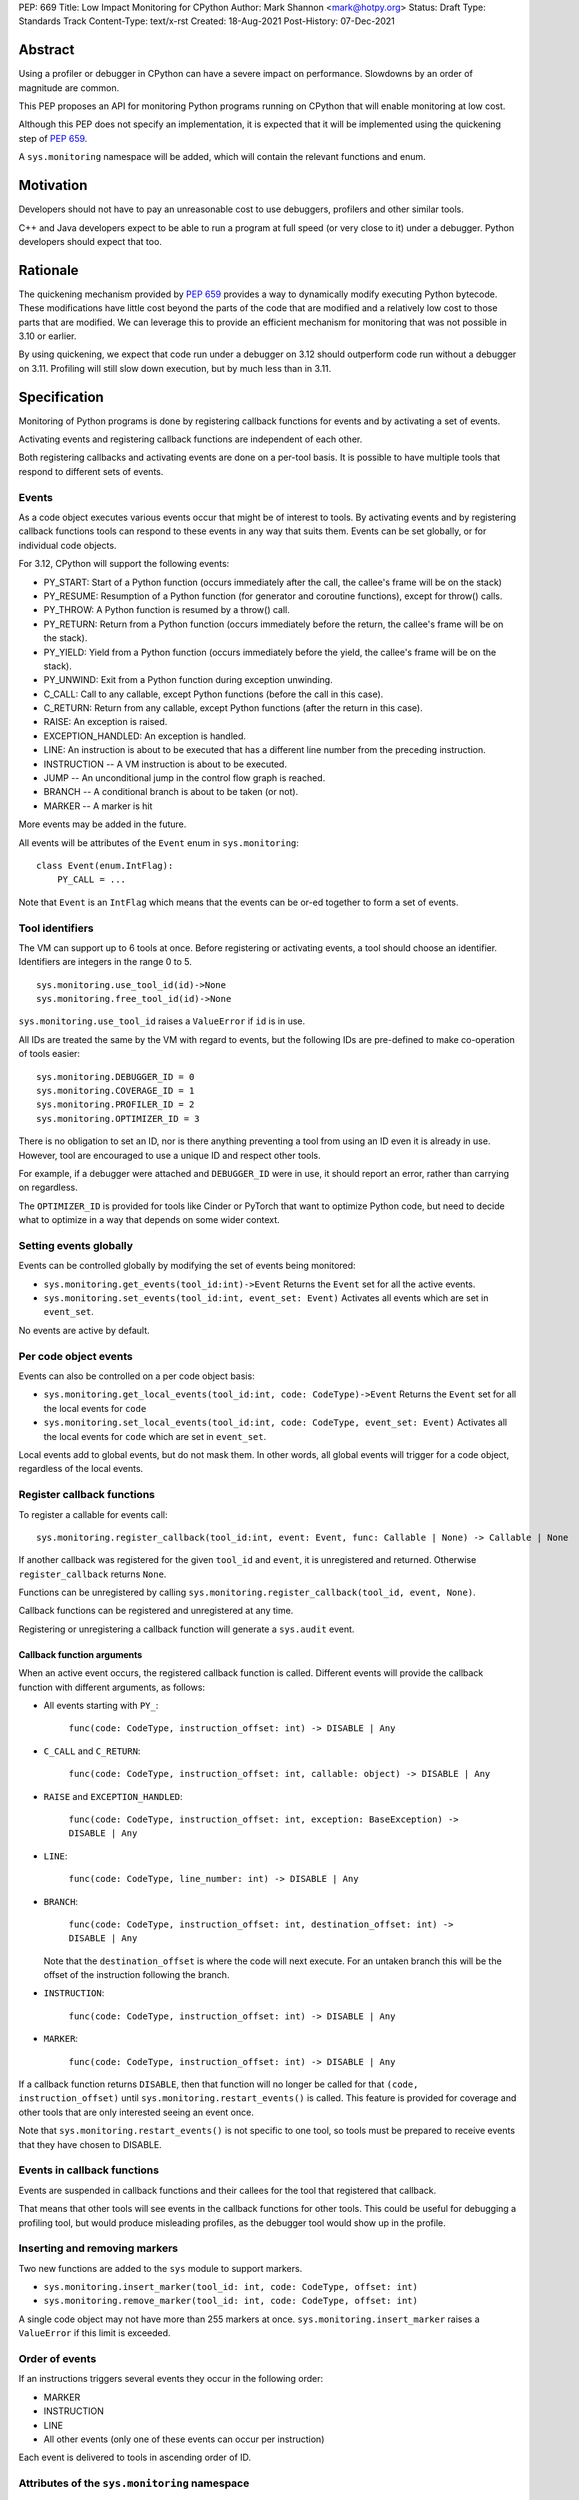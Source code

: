 PEP: 669
Title: Low Impact Monitoring for CPython
Author: Mark Shannon <mark@hotpy.org>
Status: Draft
Type: Standards Track
Content-Type: text/x-rst
Created: 18-Aug-2021
Post-History: 07-Dec-2021


Abstract
========

Using a profiler or debugger in CPython can have a severe impact on
performance. Slowdowns by an order of magnitude are common.

This PEP proposes an API for monitoring Python programs running
on CPython that will enable monitoring at low cost.

Although this PEP does not specify an implementation, it is expected that
it will be implemented using the quickening step of
:pep:`659`.

A ``sys.monitoring`` namespace will be added, which will contain
the relevant functions and enum.


Motivation
==========

Developers should not have to pay an unreasonable cost to use debuggers,
profilers and other similar tools.

C++ and Java developers expect to be able to run a program at full speed
(or very close to it) under a debugger.
Python developers should expect that too.

Rationale
=========

The quickening mechanism provided by :pep:`659` provides a way to dynamically
modify executing Python bytecode. These modifications have little cost beyond
the parts of the code that are modified and a relatively low cost to those 
parts that are modified. We can leverage this to provide an efficient
mechanism for monitoring that was not possible in 3.10 or earlier.

By using quickening, we expect that code run under a debugger on 3.12
should outperform code run without a debugger on 3.11.
Profiling will still slow down execution, but by much less than in 3.11.


Specification
=============

Monitoring of Python programs is done by registering callback functions
for events and by activating a set of events.

Activating events and registering callback functions are independent of each other.

Both registering callbacks and activating events are done on a per-tool basis.
It is possible to have multiple tools that respond to different sets of events.

Events
------

As a code object executes various events occur that might be of interest
to tools. By activating events and by registering callback functions
tools can respond to these events in any way that suits them.
Events can be set globally, or for individual code objects.

For 3.12, CPython will support the following events:

* PY_START: Start of a Python function (occurs immediately after the call, the callee's frame will be on the stack)
* PY_RESUME: Resumption of a Python function (for generator and coroutine functions), except for throw() calls.
* PY_THROW: A Python function is resumed by a throw() call.
* PY_RETURN: Return from a Python function (occurs immediately before the return, the callee's frame will be on the stack).
* PY_YIELD: Yield from a Python function (occurs immediately before the yield, the callee's frame will be on the stack).
* PY_UNWIND:  Exit from a Python function during exception unwinding.
* C_CALL: Call to any callable, except Python functions (before the call in this case).
* C_RETURN: Return from any callable, except Python functions (after the return in this case).
* RAISE: An exception is raised.
* EXCEPTION_HANDLED: An exception is handled.
* LINE: An instruction is about to be executed that has a different line number from the preceding instruction.
* INSTRUCTION -- A VM instruction is about to be executed.
* JUMP -- An unconditional jump in the control flow graph is reached.
* BRANCH -- A conditional branch is about to be taken (or not).
* MARKER -- A marker is hit

More events may be added in the future.

All events will be attributes of the ``Event`` enum in ``sys.monitoring``::

  class Event(enum.IntFlag):
      PY_CALL = ...

Note that ``Event`` is an ``IntFlag`` which means that the events can be or-ed
together to form a set of events.

Tool identifiers
----------------

The VM can support up to 6 tools at once.
Before registering or activating events, a tool should choose an identifier.
Identifiers are integers in the range 0 to 5.

::

  sys.monitoring.use_tool_id(id)->None
  sys.monitoring.free_tool_id(id)->None

``sys.monitoring.use_tool_id`` raises a ``ValueError`` if ``id`` is in use.

All IDs are treated the same by the VM with regard to events, but the following
IDs are pre-defined to make co-operation of tools easier::

  sys.monitoring.DEBUGGER_ID = 0
  sys.monitoring.COVERAGE_ID = 1
  sys.monitoring.PROFILER_ID = 2
  sys.monitoring.OPTIMIZER_ID = 3

There is no obligation to set an ID, nor is there anything preventing a tool from
using an ID even it is already in use.
However, tool are encouraged to use a unique ID and respect other tools.

For example, if a debugger were attached and ``DEBUGGER_ID`` were in use, it should
report an error, rather than carrying on regardless.

The ``OPTIMIZER_ID`` is provided for tools like Cinder or PyTorch
that want to optimize Python code, but need to decide what to
optimize in a way that depends on some wider context.

Setting events globally
-----------------------

Events can be controlled globally by modifying the set of events being monitored:

* ``sys.monitoring.get_events(tool_id:int)->Event``
  Returns the ``Event`` set for all the active events.

* ``sys.monitoring.set_events(tool_id:int, event_set: Event)``
  Activates all events which are set in ``event_set``.

No events are active by default.

Per code object events
----------------------

Events can also be controlled on a per code object basis:

* ``sys.monitoring.get_local_events(tool_id:int, code: CodeType)->Event``
  Returns the ``Event`` set for all the local events for ``code``

* ``sys.monitoring.set_local_events(tool_id:int, code: CodeType, event_set: Event)``
  Activates all the local events for ``code``  which are set in ``event_set``.

Local events add to global events, but do not mask them.
In other words, all global events will trigger for a code object, regardless of the local events.


Register callback functions
---------------------------

To register a callable for events call::

  sys.monitoring.register_callback(tool_id:int, event: Event, func: Callable | None) -> Callable | None

If another callback was registered for the given ``tool_id`` and ``event``,
it is unregistered and returned.
Otherwise ``register_callback`` returns ``None``.

Functions can be unregistered by calling
``sys.monitoring.register_callback(tool_id, event, None)``.

Callback functions can be registered and unregistered at any time.

Registering or unregistering a callback function will generate a ``sys.audit`` event.

Callback function arguments
'''''''''''''''''''''''''''

When an active event occurs, the registered callback function is called.
Different events will provide the callback function with different arguments, as follows:

* All events starting with ``PY_``:

    ``func(code: CodeType, instruction_offset: int) -> DISABLE | Any``

* ``C_CALL`` and ``C_RETURN``:

    ``func(code: CodeType, instruction_offset: int, callable: object) -> DISABLE | Any``

* ``RAISE`` and ``EXCEPTION_HANDLED``:

    ``func(code: CodeType, instruction_offset: int, exception: BaseException) -> DISABLE | Any``

* ``LINE``:

    ``func(code: CodeType, line_number: int) -> DISABLE | Any``

* ``BRANCH``:

    ``func(code: CodeType, instruction_offset: int, destination_offset: int) -> DISABLE | Any``

  Note that the ``destination_offset`` is where the code will next execute.
  For an untaken branch this will be the offset of the instruction following
  the branch.

* ``INSTRUCTION``:

    ``func(code: CodeType, instruction_offset: int) -> DISABLE | Any``

* ``MARKER``:

    ``func(code: CodeType, instruction_offset: int) -> DISABLE | Any``

If a callback function returns ``DISABLE``, then that function will no longer
be called for that ``(code, instruction_offset)`` until
``sys.monitoring.restart_events()`` is called.
This feature is provided for coverage and other tools that are only interested
seeing an event once. 

Note that ``sys.monitoring.restart_events()`` is not specific to one tool,
so tools must be prepared to receive events that they have chosen to DISABLE.

Events in callback functions
----------------------------

Events are suspended in callback functions and their callees for the tool
that registered that callback.

That means that other tools will see events in the callback functions for other
tools. This could be useful for debugging a profiling tool, but would produce
misleading profiles, as the debugger tool would show up in the profile.

Inserting and removing markers
------------------------------

Two new functions are added to the ``sys`` module to support markers.

* ``sys.monitoring.insert_marker(tool_id: int, code: CodeType, offset: int)``
* ``sys.monitoring.remove_marker(tool_id: int, code: CodeType, offset: int)``

A single code object may not have more than 255 markers at once.
``sys.monitoring.insert_marker`` raises a ``ValueError`` if this limit
is exceeded.

Order of events
---------------

If an instructions triggers several events they occur in the following order:

* MARKER
* INSTRUCTION
* LINE
* All other events (only one of these events can occur per instruction)

Each event is delivered to tools in ascending order of ID.

Attributes of the ``sys.monitoring`` namespace
----------------------------------------------

* ``class Event(enum.IntFlag)``
* ``def use_tool_id(id)->None``
* ``def free_tool_id(id)->None``
* ``def get_events(tool_id: int)->Event``
* ``def set_events(tool_id: int, event_set: Event)->None``
* ``def get_local_events(tool_id: int, code: CodeType)->Event``
* ``def set_local_events(tool_id: int, code: CodeType, event_set: Event)->None``
* ``def register_callback(tool_id: int, event: Event, func: Callable)->Optional[Callable]``
* ``def insert_marker(tool_id: int, code: CodeType, offset: Event)->None``
* ``def remove_marker(tool_id: int, code: CodeType, offset: Event)->None``
* ``def restart_events()->None``
* ``DISABLE: object``

Access to "debug only" features
-------------------------------

Some features of the standard library are not accessible to normal code,
but are accessible to debuggers. For example, setting local variables, or
the line number.

These features will be available to callback functions.

Backwards Compatibility
=======================

This PEP is mostly backwards compatible.

This PEP is incompatible with :pep:`523` as the behavior would be undefined,
since the VM has no control over the behavior of :pep:`523` plugins.

Thus, if ``_PyInterpreterState_SetEvalFrameFunc()`` has been called and has
changed the frame evaluation function, then calling
``sys.monitoring.set_events()``, ``sys.monitoring.set_local_events()``, or
``sys.monitoring.insert_marker`` will raise an exception.

Likewise, if ``sys.monitoring.set_events()``,
``sys.monitoring.set_local_events()``, or ``sys.monitoring.insert_marker``
has been called, then calling ``_PyInterpreterState_SetEvalFrameFunc()``
will raise an exception.

``sys.settrace`` and ``sys.setprofile`` will act as if they were tools 6 and 7
respectively, so can be used along side this PEP.

This makes ``sys.settrace`` and ``sys.setprofile`` incompatible with :pep:`523`.
Arguably, they already were as the author does not know of any PEP 523 plugin
that supports ``sys.settrace`` or ``sys.setprofile`` correctly.
This PEP merely formalizes that.

Performance
-----------

If no events are active, this PEP should have a small positive impact on
performance. Experiments show between 1 and 2% speedup from not supporting
``sys.settrace()`` directly.

The performance of ``sys.settrace()`` will be worse.
The performance of ``sys.setprofile()`` should be better.
However, by the tools relying on ``sys.settrace()`` and ``sys.setprofile()`` 
can be made a lot faster by using the API provided by this PEP.

If a small set of events are active, e.g. for a debugger, then the overhead
of callbacks will be orders of magnitudes less than for ``sys.settrace`` and 
much cheaper than using :pep:`523`.

Coverage tools can be implemented at very low cost,
by returning ``DISABLE`` in all callbacks.

For heavily instrumented code, e.g. using ``LINE``, performance should be
better than ``sys.settrace``, but not by that much as performance will be
dominated by the time spent in callbacks.

For optimizing virtual machines, such as future versions of CPython
(and ``PyPy`` should they choose to support this API), changes to the set
active events in the midst of a long running program could be quite
expensive, possibly taking hundreds of milliseconds as it triggers
de-optimizations. Once such de-optimization has occurred, performance should
recover as the VM can re-optimize the instrumented code.

In general these operations can be considered to be fast:

* ``def get_events(tool_id: int)->Event``
* ``def get_local_events(tool_id: int, code: CodeType)->Event``
* ``def register_callback(tool_id: int, event: Event, func: Callable)->Optional[Callable]``

These operations are slower, but not especially so:

* ``def set_local_events(tool_id: int, code: CodeType, event_set: Event)->None``
* ``def insert_marker(tool_id: int, code: CodeType, offset: Event)->None``
* ``def remove_marker(tool_id: int, code: CodeType, offset: Event)->None``

And these operations should be regarded as slow:

* ``def use_tool_id(id)->None``
* ``def free_tool_id(id)->None``
* ``def set_events(tool_id: int, event_set: Event)->None``
* ``def restart_events()->None``

How slow the slow operations are depends on when then happen.
If done early in the program, before modules are loaded,
they should be fairly inexpensive.

Memory Consumption
''''''''''''''''''

When not in use, this PEP will have a neglible change on memory consumption.

How memory is used is very much an implementation detail.
However, we expect that for 3.12 the additional memory consumption per
code object will be **roughly** as follows:

+-------------+--------+--------+-------------+
|                      |   Events             |
+-------------+--------+--------+-------------+
|    Tools    | Others |  LINE  | INSTRUCTION |
+=============+========+========+=============+
|      One    | None   |  ≈40%  |    ≈80%     |
+-------------+--------+--------+-------------+
+ Two or more |  ≈40%  | ≈120%  |    ≈200%    |
+-------------+--------+--------+-------------+


Security Implications
=====================

Allowing modification of running code has some security implications,
but no more than the ability to generate and call new code.

All the new functions listed above will trigger audit hooks.

Implementation
==============

This outlines the proposed implementation for CPython 3.12. The actual
implementation for later versions of CPython and other Python implementations
may differ considerably.

The proposed implementation of this PEP will be built on top of the quickening
step of :pep:`PEP 659 <659#quickening>`.
Activating some events will cause all code objects to
be quickened before they are executed.

For example, if the ``C_CALL`` event is turned on,
then all call instructions will be
replaced with a ``INSTRUMENTED_CALL`` instruction.

Note that this will interfere with specialization, which will result in some
performance degradation in addition to the overhead of calling the
registered callable.

When the set of active events changes, the VM will immediately update
all code objects present on the call stack of any thread. It will also set in
place traps to ensure that all code objects are correctly instrumented when
called. Consequently changing the set of active events should be done as 
infrequently as possible, as it could be quite an expensive operation.

Other events, such as ``RAISE`` can be turned on or off cheaply,
as they do not rely on code instrumentation, but runtime checks when the
underlying event occurs.

The exact set of events that require instrumentation is an implementation detail,
but for the current design, the following events will require instrumentation:

* PY_START
* PY_RESUME
* PY_RETURN
* PY_YIELD
* C_CALL
* C_RETURN
* LINE
* INSTRUCTION
* JUMP
* BRANCH

Each instrumented bytecode will require an additional 8 bits of information to
note which tool the instrumentation applies to.
``LINE`` and ``INSTRUCTION`` events require additional information, as they
need to store the original instruction, or even the instrumented instruction
if they overlap other instrumentation.


Implementing tools
==================

It is the philosophy of this PEP that it should be possible for third-party monitoring
tools to achieve high-performance, not that it should be easy for them to do so.

Converting events into data that is meaningful to the users is
the responsibility of the tool.

All events have a cost, and tools should attempt to the use set of events
that trigger the least often and still provide the necessary information.

Debuggers
---------

Inserting breakpoints
'''''''''''''''''''''

Breakpoints can be inserted by using markers. For example::

  sys.monitoring.insert_marker(code, offset)

Which will insert a marker at ``offset`` in ``code``,
which can be used as a breakpoint.

To insert a breakpoint at a given line, the matching instruction offsets
should be found from ``code.co_lines()``.

Breakpoints can be removed by removing the marker::

  sys.monitoring.remove_marker(code, offset)

Stepping
''''''''

Debuggers usually offer the ability to step execution by a
single instruction or line.

This can be implemented by inserting a new marker at the required
offset(s) of the code to be stepped to,
and by removing the current marker.

It is the job of the debugger to compute the relevant offset(s).

Attaching
'''''''''

Debuggers can use the ``PY_CALL``, etc. events to be informed when
a code object is first encountered, so that any necessary breakpoints
can be inserted.

Coverage Tools
--------------

Coverage tools need to track which parts of the control graph have been
executed. To do this, they need to register for the ``PY_`` events,
plus ``JUMP`` and ``BRANCH``.

This information can be then be converted back into a line based report
after execution has completed.

Profilers
---------

Simple profilers need to gather information about calls.
To do this profilers should register for the following events:

* PY_CALL
* PY_RESUME
* PY_THROW
* PY_RETURN
* PY_YIELD
* PY_UNWIND
* C_CALL
* C_RETURN


Line based profilers
''''''''''''''''''''

Line based profilers can use the ``LINE`` and ``JUMP`` events.
Implementers of profilers should be aware that instrumenting ``LINE``
events will have a large impact on performance.

.. note::

  Instrumenting profilers have significant overhead and will distort 
  the results of profiling. Unless you need exact call counts,
  consider using a statistical profiler.


Rejected ideas
==============

A draft version of this PEP proposed making the user responsible
for inserting the monitoring instructions, rather than have VM do it.
However, that puts too much of a burden on the tools, and would make
attaching a debugger nearly impossible.


Copyright
=========

This document is placed in the public domain or under the
CC0-1.0-Universal license, whichever is more permissive.


..
    Local Variables:
    mode: indented-text
    indent-tabs-mode: nil
    sentence-end-double-space: t
    fill-column: 70
    coding: utf-8
    End:
